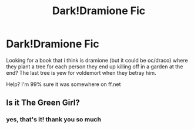 #+TITLE: Dark!Dramione Fic

* Dark!Dramione Fic
:PROPERTIES:
:Author: thatsexybluebox
:Score: 0
:DateUnix: 1590293079.0
:DateShort: 2020-May-24
:FlairText: What's That Fic?
:END:
Looking for a book that i think is dramione (but it could be oc/draco) where they plant a tree for each person they end up killing off in a garden at the end? The last tree is yew for voldemort when they betray him.

Help? I'm 99% sure it was somewhere on ff.net


** Is it The Green Girl?
:PROPERTIES:
:Author: VerityPushpram
:Score: 3
:DateUnix: 1590306541.0
:DateShort: 2020-May-24
:END:

*** yes, that's it! thank you so much
:PROPERTIES:
:Author: thatsexybluebox
:Score: 1
:DateUnix: 1590309538.0
:DateShort: 2020-May-24
:END:
